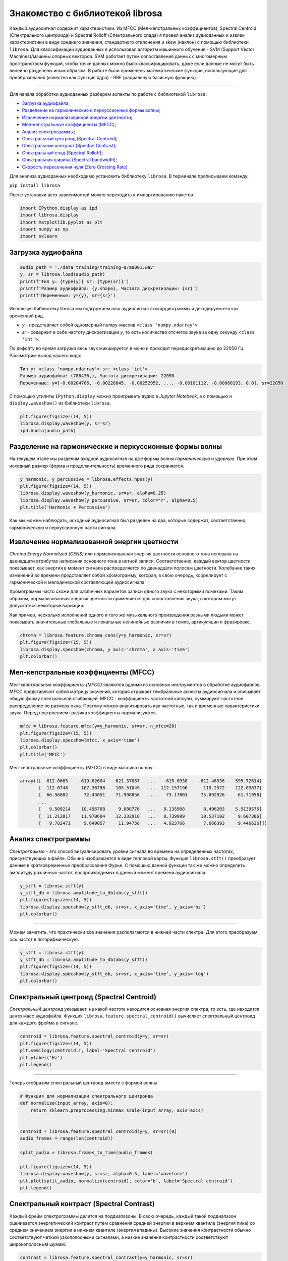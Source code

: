 
....................................
Знакомство с библиотекой librosa
....................................

Каждый аудиосигнал содержит характеристики. Из MFCC (Мел-кепстральных коэффициентов), Spectral Centroid
(Спектрального центроида) и Spectral Rolloff (Спектрального спада) я провел анализ аудиоданных и извлек характеристики
в виде среднего значения, стандартного отклонения и skew (наклон) с помощью библиотеки ``librosa``.
Для классификации аудиоданных я использовал алгоритм машинного обучения - SVM (Support Vector Machines)/машины опорных
векторов. SVM работает путем сопоставления данных с многомерным пространством функций, чтобы точки данных
можно было классифицировать, даже если данные не могут быть линейно разделены иным образом.
В работе были применены математические функции, использующие для преобразования (известна как функция ядра) - RBF
(радиальную базисную функцию).

------------------------------------------------------------------------------------------------------------------------

Для начала обработки аудиоданных разберем аспекты по работе с библиотекой ``librosa``:

- `Загрузка аудиофайла`_;

- `Разделение на гармонические и перкуссионные формы волны`_;

- `Извлечение нормализованной энергии цветности`_;

- `Мел-кепстральные коэффициенты (MFCC)`_;

- `Анализ спектрограммы`_;

- `Спектральный центроид (Spectral Centroid)`_;

- `Спектральный контраст (Spectral Contrast)`_;

- `Спектральный спад (Spectral Rolloff)`_;

- `Спектральная ширина (Spectral bandwidth)`_;

- `Скорость пересечения нуля (Zero Crossing Rate)`_

Для анализа аудиоданных необходимо установить библиотеку ``librosa``. В терминале прописываем команду:

``pip install librosa``

__

После установки всех зависимостей можно переходить к импортированию пакетов

.. code-block:: python

    import IPython.display as ipd
    import librosa.display
    import matplotlib.pyplot as plt
    import numpy as np
    import sklearn

-------------------
Загрузка аудиофайла
-------------------

.. code-block:: python

    audio_path = './data_training/training-a/a0001.wav'
    y, sr = librosa.load(audio_path)
    print(f'Тип y: {type(y)} sr: {type(sr)}')
    print(f'Размер аудиофайла: {y.shape}, Частота дискретизации: {sr}')
    print(f'Переменные: y={y}, sr={sr}')

Используя библиотеку librosa мы подгружаем наш аудиосигнал эхокардиограммы и декодируем его как временной ряд.

- `y` - представляет собой одномерный numpy-массив ``<class 'numpy.ndarray'>``
- `sr` - содержит в себе частоту дискретизации `y`, то есть количество отсчетов звука за одну секунду ``<class 'int'>``.

По дефолту во время загрузки весь звук микшируется в моно и проходит передискретизацию до 22050 Гц.
Рассмотрим вывод нашего кода:

.. code-block:: python

    Тип y: <class 'numpy.ndarray'> sr: <class 'int'>
    Размер аудиофайла: (786436,), Частота дискретизации: 22050
    Переменные: y=[-0.00204706, -0.00228845, -0.00252952, ..., -0.00101112, -0.00060193, 0.0], sr=22050

С помощью утилиты ``IPython.display`` можно проигрывать аудио в `Jupyter Notebook`,
а с помощью и ``display.waveshow()`` из библиотеки ``librosa``.

.. code-block:: python

    plt.figure(figsize=(14, 5))
    librosa.display.waveshow(y, sr=sr)
    ipd.Audio(audio_path)

.. image:: ../images/img.png
    :height: 400
    :width: 1080
    :alt: визуализации аудиосигнала

-------------------------------------------------------
Разделение на гармонические и перкуссионные формы волны
-------------------------------------------------------

На текущем этапе мы разделим входной аудиосигнал на дфе формы волны `гармоническую` и `ударную`. При этом исходный
размер (форма и продолжительность) временного ряда сохраняется.

.. code-block:: python

    y_harmonic, y_percussive = librosa.effects.hpss(y)
    plt.figure(figsize=(14, 5))
    librosa.display.waveshow(y_harmonic, sr=sr, alpha=0.25)
    librosa.display.waveshow(y_percussive, sr=sr, color='r', alpha=0.5)
    plt.title('Harmonic + Percussive')

Как мы можем наблюдать, исходный аудиосигнал был разделен на два, которые содержат, соответственно,
гармоническую и перкуссионную части сигнала.

.. image:: ../images/img_1.png
    :height: 400
    :width: 1080
    :alt: визуализации аудиосигнала



--------------------------------------------
Извлечение нормализованной энергии цветности
--------------------------------------------

`Chroma Energy Normalized (CENS)` или нормализованная энергия цветности основного тона основана на двенадцати атрибутах
написания основного тона в нотной записи. Соответственно, каждый вектор цветности показывает, как энергия в момент
сигнала распределяется по двенадцати полосам цветности. Колебание таких изменений во времени представляет собой
хромограмму, которая, в свою очередь, коррелирует с гармонической и мелодической составляющей аудиосигнала.

Хромограммы часто схожи для различных вариантов записи одного звука с некоторыми помехами. Таким образом,
нормализованная энергия цветности применяется для сопоставления звука, в котором могут допускаться некоторые вариации.

Как пример, несколько исполнений одного и того же музыкального произведения разными людьми может показывать значительные
глобальные и локальные нелинейные различия в темпе, артикуляции и фразировке.

.. code-block:: python

    chroma = librosa.feature.chroma_cens(y=y_harmonic, sr=sr)
    plt.figure(figsize=(15, 5))
    librosa.display.specshow(chroma, y_axis='chroma', x_axis='time')
    plt.colorbar()

.. image:: ../images/img_2.png
    :height: 400
    :width: 1080
    :alt: нормализованная энергия цветности



------------------------------------
Мел-кепстральные коэффициенты (MFCC)
------------------------------------

`Мел-кепстральные коэффициенты (MFCC)` являются одними из основных инструментов в обработке аудиофайлов. MFCC
представляют собой матрицу значений, которая отражает тембральные аспекты аудиосигнала и описывает общую форму
спектральной огибающей.
MFCC - коэффициенты частотной капсулы, суммируют частотное распределение по размеру окна. Поэтому можно анализировать
как частотные, так и временные характеристики звука. Перед построением графика коэффициенты нормализуются.

.. code-block:: python

    mfcc = librosa.feature.mfcc(y=y_harmonic, sr=sr, n_mfcc=20)
    plt.figure(figsize=(15, 5))
    librosa.display.specshow(mfcc, x_axis='time')
    plt.colorbar()
    plt.title('MFCC')

Мел-кепстральные коэффициенты (MFCC) в виде массива numpy:

.. code-block:: python

      array([[ -612.0665    -619.62604   -621.37067   ...   -615.0938    -612.46936   -595.72614]
             [  112.0748     107.38798    105.51049   ...  112.157196      115.2572    122.03837]
             [  66.56882      72.43051    71.998856   ...    73.17801     75.092926     61.71958]
             ...
             [   9.509214    10.496708     9.088776   ...   8.135908       8.496203    5.5139575]
             [  11.212017    11.970604    12.332018   ...   8.739999      10.537102     9.607306]
             [   9.782471     9.649057     11.94758   ...   4.923766       7.666393     9.446636]])

.. image:: ../images/img_3.png
    :height: 400
    :width: 1080
    :alt: мел-кепстральные коэффициенты



--------------------
Анализ спектрограммы
--------------------

`Спектрограмма` - это способ визуализировать уровни сигнала во времени на определенных частотах, присутствующих в файле.
Обычно изображается в виде тепловой карты. Функция ``librosa.stft()`` преобразует данные в кратковременные
преобразования Фурье. С помощью данной функции так же можно определить амплитуду различных частот, воспроизводимых в
данный момент времени аудиосигнала.

.. code-block:: python

    y_stft = librosa.stft(y)
    y_stft_db = librosa.amplitude_to_db(abs(y_stft))
    plt.figure(figsize=(14, 5))
    librosa.display.specshow(y_stft_db, sr=sr, x_axis='time', y_axis='hz')
    plt.colorbar()


.. image:: ../images/img_4.png
    :height: 400
    :width: 1080
    :alt: спектрограмма

------------------------------------------------------------------------------------------------------------------------

Можем заметить, что практически все значения располагаются в нижней части спектра.
Для этого преобразуем ось частот в логарифмическую.

.. code-block:: python

    y_stft = librosa.stft(y)
    y_stft_db = librosa.amplitude_to_db(abs(y_stft))
    plt.figure(figsize=(14, 5))
    librosa.display.specshow(y_stft_db, sr=sr, x_axis='time', y_axis='log')
    plt.colorbar()


.. image:: ../images/img_5.png
    :height: 400
    :width: 1080
    :alt: спектрограмма



-----------------------------------------
Спектральный центроид (Spectral Centroid)
-----------------------------------------

`Спектральный центроид` указывает, на какой частоте находится основная энергия спектра, то есть, где находится центр
масс аудиофайла. Функция ``librosa.feature.spectral_centroid()`` вычисляет спектральный центроид для каждого фрейма
в сигнале.

.. code-block:: python

    centroid = librosa.feature.spectral_centroid(y=y, sr=sr)
    plt.figure(figsize=(14, 5))
    plt.semilogy(centroid.T, label='Spectral centroid')
    plt.ylabel('Hz')
    plt.legend()

.. image:: ../images/img_6.png
    :height: 400
    :width: 1080
    :alt: спектральный центроид

------------------------------------------------------------------------------------------------------------------------

Теперь отобразим спектральный центроид вместе с формой волны

.. code-block:: python

    # Функция для нормализации спектрального центроида
    def normalize(input_array, axis=0):
        return sklearn.preprocessing.minmax_scale(input_array, axis=axis)


    centroid = librosa.feature.spectral_centroid(y=y, sr=sr)[0]
    audio_frames = range(len(centroid))

    split_audio = librosa.frames_to_time(audio_frames)

    plt.figure(figsize=(14, 5))
    librosa.display.waveshow(y, sr=sr, alpha=0.5, label='waveform')
    plt.plot(split_audio, normalize(centroid), color='b', label='Spectral centroid')
    plt.legend()

.. image:: ../images/img_7.png
    :height: 400
    :width: 1080
    :alt: спектральный центроид вместе с формой волны



-----------------------------------------
Спектральный контраст (Spectral Contrast)
-----------------------------------------

Каждый фрейм спектрограммы делится на поддиапазоны. В свою очередь, каждый такой поддиапазон оценивается энергетический
контраст путем сравнения средней энергии в верхнем квантиле (энергия пика) со среднем значением энергии в нижнем
квантиле (энергия впадины). Высокие значения контрастности обычно соответствуют четким узкополосными сигналами, а
низкие значения контрастности соответствуют широкополосным шумам.

.. code-block:: python

    contrast = librosa.feature.spectral_contrast(y=y_harmonic, sr=sr)

    plt.figure(figsize=(14, 5))
    librosa.display.specshow(contrast, x_axis='time')
    plt.colorbar()
    plt.ylabel('Диапазоны частот')
    plt.title('Спектральный контраст')

.. image:: ../images/img_8.png
    :height: 400
    :width: 1080
    :alt: спектральный контраст



------------------------------------
Спектральный спад (Spectral Rolloff)
------------------------------------

Эта мера формы сигнала, представляющая собой частоту,в которой высокие частоты снижаются до 0. Что бы получить ее, нужно
рассчитать долю элементов в спектре мощности, где 85% ее мощности находится на более низких частотах. Функция
``librosa.feature.spectral_rolloff()`` вычисляет частоту спада для каждого фрейма в сигнале

.. code-block:: python

    rolloff = librosa.feature.spectral_rolloff(y=y, sr=sr)
    plt.figure(figsize=(14, 5))
    plt.semilogy(rolloff.T, label='Roll-off frequency')
    plt.ylabel('Hz')
    plt.legend()

.. image:: ../images/img_9.png
    :height: 400
    :width: 1080
    :alt: спектральный спад

------------------------------------------------------------------------------------------------------------------------

Теперь покажем спектральный спад ете с формой волны

.. code-block:: python

    rolloff = librosa.feature.spectral_rolloff(y=(y + 0.01), sr=sr)[0]
    plt.figure(figsize=(14, 5))
    librosa.display.waveshow(y, sr=sr, alpha=0.5, label='waveform')
    plt.plot(split_audio, normalize(rolloff), color='r', label='Roll-off frequency')
    plt.legend()

.. image:: ../images/img_10.png
    :height: 400
    :width: 1080
    :alt: спектральный спад



----------------------------------------
Спектральная ширина (Spectral bandwidth)
----------------------------------------

Спектральная ширина определяется как ширина полосы света на половине максимальной точки.
Спектральная полоса пропускания в кадре `frame`. Результат - полоса частот p-го порядка для каждого кадра.

.. code-block:: python

    spectral_bandwidth_2 = librosa.feature.spectral_bandwidth(y=(y + 0.01), sr=sr, p=2)[0]
    spectral_bandwidth_3 = librosa.feature.spectral_bandwidth(y=(y + 0.01), sr=sr, p=3)[0]
    spectral_bandwidth_4 = librosa.feature.spectral_bandwidth(y=(y + 0.01), sr=sr, p=4)[0]
    plt.figure(figsize=(14, 5))
    plt.plot(split_audio, normalize(spectral_bandwidth_2), color='b')
    plt.plot(split_audio, normalize(spectral_bandwidth_3), color='g')
    plt.plot(split_audio, normalize(spectral_bandwidth_4), color='r')
    plt.legend(('p=2', 'p=3', 'p=4'))
    librosa.display.waveshow(y, sr=sr, alpha=0.4)

.. image:: ../images/img_11.png
    :height: 400
    :width: 1080
    :alt: спектральная ширина



----------------------------------------------
Скорость пересечения нуля (Zero Crossing Rate)
----------------------------------------------

Простой способ измерения гладкости сигнала — вычисление числа пересечений нуля в пределах сегмента этого сигнала.
Голосовой сигнал колеблется медленно. Например, сигнал 100 Гц будет пересекать ноль 100 раз в секунду, тогда как "немой"
фрикативный сигнал может иметь 3000 пересечений нуля в секунду

.. code-block:: python

    zc_rate = librosa.feature.zero_crossing_rate(y_harmonic)
    plt.figure(figsize=(14, 5))
    plt.semilogy(zc_rate.T, label='Fraction')
    plt.ylabel('Fraction per Frame')
    plt.legend()

.. image:: ../images/img_12.png
    :height: 400
    :width: 1080
    :alt: спектральная ширина

------------------------------------------------------------------------------------------------------------------------

Скорость пересечения нуля - Zero Crossing Rate (увеличенный масштаб)

.. code-block:: python

    # рассматриваются 1000 фреймов аудиофайла (с 11_000 по 12_000)
    n0 = 11_000
    n1 = 12_000
    plt.figure(figsize=(14, 5))
    plt.plot(y[n0:n1])
    plt.grid()

    # вычислим количество пересечений на заданном интервале
    zero_crossings = librosa.zero_crossings(y[n0:n1], pad=False)
    print(sum(zero_crossings)) # -> 4

.. image:: ../images/img_13.png
    :height: 400
    :width: 1080
    :alt: скорость пересечения нуля


